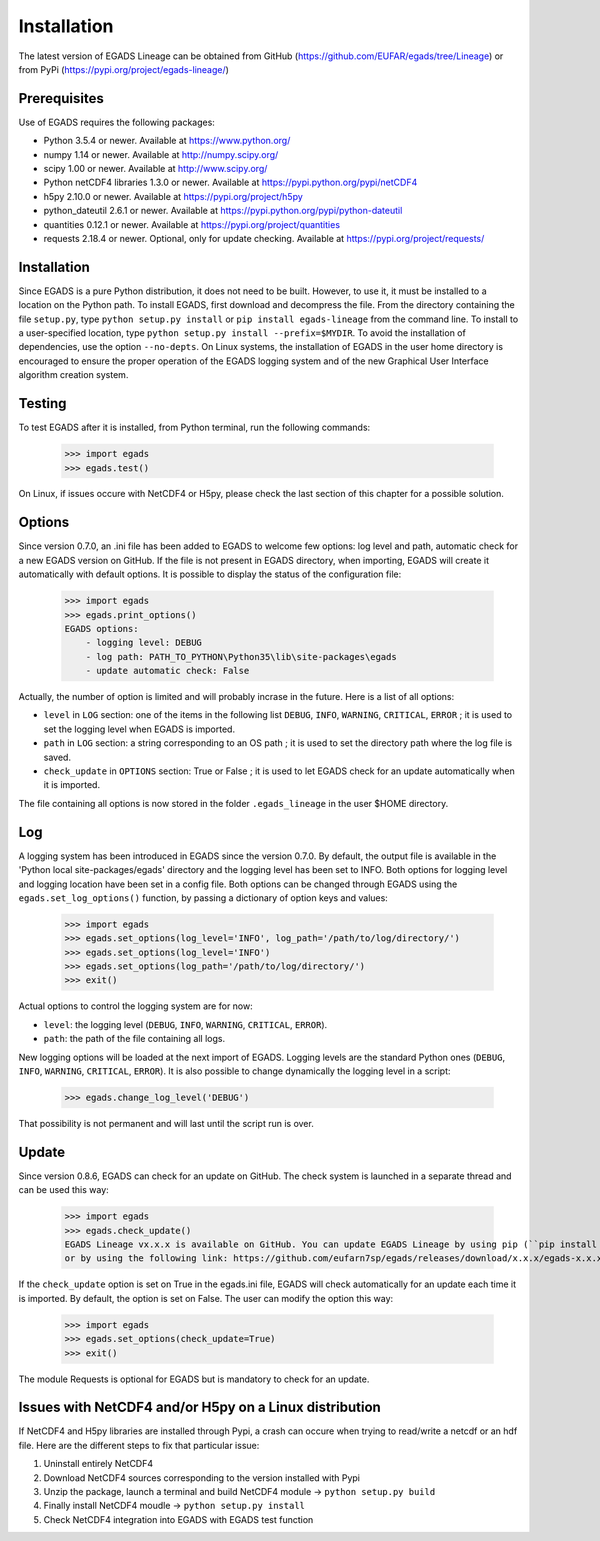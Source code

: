 =============
Installation
=============
The latest version of EGADS Lineage can be obtained from GitHub (https://github.com/EUFAR/egads/tree/Lineage) or from PyPi (https://pypi.org/project/egads-lineage/)


Prerequisites
*************
Use of EGADS requires the following packages:

* Python 3.5.4 or newer. Available at https://www.python.org/
* numpy 1.14 or newer. Available at http://numpy.scipy.org/
* scipy 1.00 or newer. Available at http://www.scipy.org/
* Python netCDF4 libraries 1.3.0 or newer. Available at https://pypi.python.org/pypi/netCDF4
* h5py 2.10.0 or newer. Available at https://pypi.org/project/h5py
* python_dateutil 2.6.1 or newer. Available at https://pypi.python.org/pypi/python-dateutil
* quantities 0.12.1 or newer. Available at https://pypi.org/project/quantities
* requests 2.18.4 or newer. Optional, only for update checking. Available at https://pypi.org/project/requests/


Installation
************
Since EGADS is a pure Python distribution, it does not need to be built. However, to use it, it must be installed to a location on the Python path. To install EGADS, first download and decompress the file. From the directory containing the file ``setup.py``, type ``python setup.py install`` or ``pip install egads-lineage`` from the command line. To install to a user-specified location, type ``python setup.py install --prefix=$MYDIR``. To avoid the installation of dependencies, use the option ``--no-depts``. On Linux systems, the installation of EGADS in the user home directory is encouraged to ensure the proper operation of the EGADS logging system and of the new Graphical User Interface algorithm creation system.


Testing
*******
To test EGADS after it is installed, from Python terminal, run the following commands:

   >>> import egads
   >>> egads.test()

On Linux, if issues occure with NetCDF4 or H5py, please check the last section of this chapter for a possible solution.


Options
*******
Since version 0.7.0, an .ini file has been added to EGADS to welcome few options: log level and path, automatic check for a new EGADS version on GitHub. If the file is not present in EGADS directory, when importing, EGADS will create it automatically with default options. It is possible to display the status of the configuration file:

   >>> import egads
   >>> egads.print_options()
   EGADS options:
       - logging level: DEBUG
       - log path: PATH_TO_PYTHON\Python35\lib\site-packages\egads
       - update automatic check: False

Actually, the number of option is limited and will probably incrase in the future. Here is a list of all options:

* ``level`` in ``LOG`` section: one of the items in the following list ``DEBUG``, ``INFO``, ``WARNING``, ``CRITICAL``, ``ERROR`` ; it is used to set the logging level when EGADS is imported.
* ``path`` in ``LOG`` section: a string corresponding to an OS path ; it is used to set the directory path where the log file is saved.
* ``check_update`` in ``OPTIONS`` section: True or False ; it is used to let EGADS check for an update automatically when it is imported.

The file containing all options is now stored in the folder ``.egads_lineage`` in the user $HOME directory.


Log
***
A logging system has been introduced in EGADS since the version 0.7.0. By default, the output file is available in the 'Python local site-packages/egads' directory and the logging level has been set to INFO. Both options for logging level and logging location have been set in a config file. Both options can be changed through EGADS using the ``egads.set_log_options()`` function, by passing a dictionary of option keys and values:

   >>> import egads
   >>> egads.set_options(log_level='INFO', log_path='/path/to/log/directory/')
   >>> egads.set_options(log_level='INFO')
   >>> egads.set_options(log_path='/path/to/log/directory/')
   >>> exit()

Actual options to control the logging system are for now:

* ``level``: the logging level (``DEBUG``, ``INFO``, ``WARNING``, ``CRITICAL``, ``ERROR``).
* ``path``: the path of the file containing all logs.

New logging options will be loaded at the next import of EGADS. Logging levels are the standard Python ones (``DEBUG``, ``INFO``, ``WARNING``, ``CRITICAL``, ``ERROR``). It is also possible to change dynamically the logging level in a script:

   >>> egads.change_log_level('DEBUG')

That possibility is not permanent and will last until the script run is over.


Update
******
Since version 0.8.6, EGADS can check for an update on GitHub. The check system is launched in a separate thread and can be used this way:

   >>> import egads
   >>> egads.check_update()
   EGADS Lineage vx.x.x is available on GitHub. You can update EGADS Lineage by using pip (``pip install egads-lineage --upgrade``)
   or by using the following link: https://github.com/eufarn7sp/egads/releases/download/x.x.x/egads-x.x.x.tar.gz

If the ``check_update`` option is set on True in the egads.ini file, EGADS will check automatically for an update each time it is imported. By default, the option is set on False. The user can modify the option this way:

   >>> import egads
   >>> egads.set_options(check_update=True)
   >>> exit()

The module Requests is optional for EGADS but is mandatory to check for an update.


Issues with NetCDF4 and/or H5py on a Linux distribution
*******************************************************
If NetCDF4 and H5py libraries are installed through Pypi, a crash can occure when trying to read/write a netcdf or an hdf file. Here are the different steps to fix that particular issue:

#. Uninstall entirely NetCDF4
#. Download NetCDF4 sources corresponding to the version installed with Pypi
#. Unzip the package, launch a terminal and build NetCDF4 module -> ``python setup.py build``
#. Finally install NetCDF4 moudle -> ``python setup.py install``
#. Check NetCDF4 integration into EGADS with EGADS test function